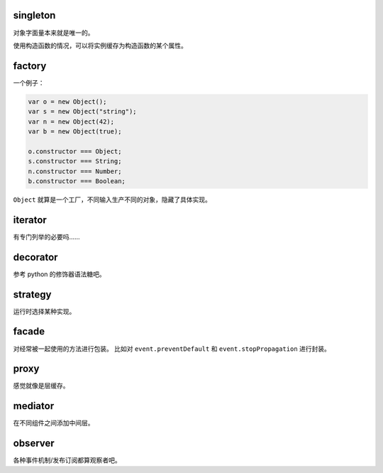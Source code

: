 singleton
==========
对象字面量本来就是唯一的。

使用构造函数的情况，可以将实例缓存为构造函数的某个属性。


factory
==========
一个例子：

.. code:: javascript

    var o = new Object();
    var s = new Object("string");
    var n = new Object(42);
    var b = new Object(true);

    o.constructor === Object;
    s.constructor === String;
    n.constructor === Number;
    b.constructor === Boolean;

``Object`` 就算是一个工厂，不同输入生产不同的对象，隐藏了具体实现。

iterator
===========
有专门列举的必要吗……

decorator
============
参考 python 的修饰器语法糖吧。

strategy
==========
运行时选择某种实现。

facade
========
对经常被一起使用的方法进行包装。
比如对 ``event.preventDefault`` 和 ``event.stopPropagation`` 进行封装。

proxy
=======
感觉就像是层缓存。

mediator
=========
在不同组件之间添加中间层。

observer
==========
各种事件机制/发布订阅都算观察者吧。
